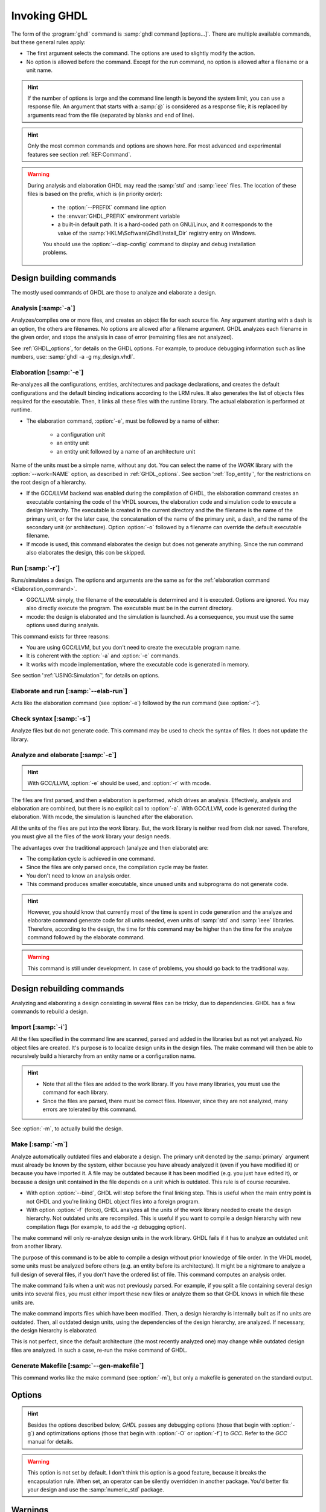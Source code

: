 .. program:: ghdl
.. _USING:Invoking:

Invoking GHDL
#############

The form of the :program:`ghdl` command is :samp:`ghdl command [options...]`. There are multiple available commands, but these general rules apply:

* The first argument selects the command. The options are used to slightly modify the action.
* No option is allowed before the command. Except for the run command, no option is allowed after a filename or a unit name.

.. HINT::
   If the number of options is large and the command line length is beyond the system limit, you can use a response file. An argument that starts with a :samp:`@` is considered as a response file; it is replaced by arguments read from the file (separated by blanks and end of line).

.. HINT::
   Only the most common commands and options are shown here. For most advanced and experimental features see section :ref:`REF:Command`.

.. WARNING::
   During analysis and elaboration GHDL may read the :samp:`std` and :samp:`ieee` files. The location of these files is based on the prefix, which is (in priority order):

	* the :option:`--PREFIX` command line option
	* the :envvar:`GHDL_PREFIX` environment variable
	* a built-in default path. It is a hard-coded path on GNU/Linux, and it corresponds to the value of the :samp:`HKLM\Software\Ghdl\Install_Dir` registry entry on Windows.

	You should use the :option:`--disp-config` command to display and debug installation problems.

Design building commands
========================

The mostly used commands of GHDL are those to analyze and elaborate a design.


.. index:: cmd analysis

Analysis [:samp:`-a`]
---------------------

.. option:: -a <[options...] file...>

Analyzes/compiles one or more files, and creates an object file for each source file. Any argument starting with a dash is an option, the others are filenames. No options are allowed after a filename argument. GHDL analyzes each filename in the given order, and stops the analysis in case of error (remaining files are not analyzed).

See :ref:`GHDL_options`, for details on the GHDL options. For example, to produce debugging information such as line numbers, use: :samp:`ghdl -a -g my_design.vhdl`.


.. index:: cmd elaboration

Elaboration [:samp:`-e`]
------------------------

.. option:: -e <[options...] primary_unit [secondary_unit]>

Re-analyzes all the configurations, entities, architectures and package declarations, and creates the default configurations and the default binding indications according to the LRM rules. It also generates the list of objects files required for the executable. Then, it links all these files with the runtime library. The actual elaboration is performed at runtime.

* The elaboration command, :option:`-e`, must be followed by a name of either:

	* a configuration unit
	* an entity unit
	* an entity unit followed by a name of an architecture unit
	
Name of the units must be a simple name, without any dot.  You can select the name of the `WORK` library with the :option:`--work=NAME` option, as described in :ref:`GHDL_options`. See section ':ref:`Top_entity`', for the restrictions on the root design of a hierarchy.
		
* If the GCC/LLVM backend was enabled during the compilation of GHDL, the elaboration command creates an executable containing the code of the VHDL sources, the elaboration code and simulation code to execute a design hierarchy. The executable is created in the current directory and the the filename is the name of the primary unit, or for the later case, the concatenation of the name of the primary unit, a dash, and the name of the secondary unit (or architecture). Option :option:`-o` followed by a filename can override the default executable filename.

* If mcode is used, this command elaborates the design but does not generate anything. Since the run command also elaborates the design, this con be skipped.


.. index:: cmd run
 
Run [:samp:`-r`]
----------------

.. option:: -r <[options...] primary_unit [secondary_unit] [simulation_options...]>

Runs/simulates a design. The options and arguments are the same as for the :ref:`elaboration command <Elaboration_command>`.

* GGC/LLVM: simply, the filename of the executable is determined and it is executed. Options are ignored. You may also directly execute the program. The executable must be in the current directory.
* mcode: the design is elaborated and the simulation is launched. As a consequence, you must use the same options used during analysis.

This command exists for three reasons:

* You are using GCC/LLVM, but you don't need to create the executable program name.
* It is coherent with the :option:`-a` and :option:`-e` commands.
* It works with mcode implementation, where the executable code is generated in memory.

See section ':ref:`USING:Simulation`', for details on options.


.. index:: cmd elaborate and run

Elaborate and run [:samp:`--elab-run`]
--------------------------------------

.. option:: --elab-run <[elab_options...] primary_unit [secondary_unit] [run_options...]>

Acts like the elaboration command (see :option:`-e`) followed by the run command (see :option:`-r`).


.. index:: cmd checking syntax

Check syntax [:samp:`-s`]
-------------------------

.. option:: -s <[options] files>

Analyze files but do not generate code. This command may be used to check the syntax of files. It does not update the library.


.. index:: cmd analyze and elaborate

Analyze and elaborate [:samp:`-c`]
----------------------------------

.. option:: -c <[options] file... -<e|r> primary_unit [secondary_unit]>

.. HINT::
   With GCC/LLVM, :option:`-e` should be used, and :option:`-r` with mcode.

The files are first parsed, and then a elaboration is performed, which drives an analysis. Effectively, analysis and elaboration are combined, but there is no explicit call to :option:`-a`. With GCC/LLVM, code is generated during the elaboration. With mcode, the simulation is launched after the elaboration.

All the units of the files are put into the `work` library. But, the work library is neither read from disk nor saved. Therefore, you must give all the files of the `work` library your design needs.

The advantages over the traditional approach (analyze and then elaborate) are:

* The compilation cycle is achieved in one command.
* Since the files are only parsed once, the compilation cycle may be faster.
* You don't need to know an analysis order.
* This command produces smaller executable, since unused units and subprograms do not generate code.

.. HINT::
   However, you should know that currently most of the time is spent in code generation and the analyze and elaborate command generate code for all units needed, even units of :samp:`std` and :samp:`ieee` libraries.  Therefore, according to the design, the time for this command may be higher than the time for the analyze command followed by the elaborate command.

.. WARNING::
   This command is still under development. In case of problems, you should go back to the traditional way.


Design rebuilding commands
==========================

Analyzing and elaborating a design consisting in several files can be tricky, due to dependencies. GHDL has a few commands to rebuild a design.


.. index:: cmd importing files

Import [:samp:`-i`]
-------------------

.. option:: -i <[options] file...>

All the files specified in the command line are scanned, parsed and added in the libraries but as not yet analyzed. No object files are created. It's purpose is to localize design units in the design files. The make command will then be able to recursively build a hierarchy from an entity name or a configuration name.

.. HINT::

	* Note that all the files are added to the work library. If you have many libraries, you must use the command for each library.
	* Since the files are parsed, there must be correct files. However, since they are not analyzed, many errors are tolerated by this command.

See :option:`-m`, to actually build the design.


.. index:: cmd make

Make [:samp:`-m`]
-----------------

.. option:: -m <[options] primary [secondary]>

Analyze automatically outdated files and elaborate a design. The primary unit denoted by the :samp:`primary` argument must already be known by the system, either because you have already analyzed it (even if you have modified it) or because you have imported it. A file may be outdated because it has been modified (e.g. you just have edited it), or because a design unit contained in the file depends on a unit which is outdated. This rule is of course recursive.

* With option :option:`--bind`, GHDL will stop before the final linking step. This is useful when the main entry point is not GHDL and you're linking GHDL object files into a foreign program.
* With option :option:`-f` (force), GHDL analyzes all the units of the work library needed to create the design hierarchy. Not outdated units are recompiled.  This is useful if you want to compile a design hierarchy with new compilation flags (for example, to add the *-g* debugging option).

The make command will only re-analyze design units in the work library. GHDL fails if it has to analyze an outdated unit from another library.

The purpose of this command is to be able to compile a design without prior knowledge of file order. In the VHDL model, some units must be analyzed before others (e.g. an entity before its architecture). It might be a nightmare to analyze a full design of several files, if you don't have the ordered list of file. This command computes an analysis order.

The make command fails when a unit was not previously parsed. For example, if you split a file containing several design units into several files, you must either import these new files or analyze them so that GHDL knows in which file these units are.

The make command imports files which have been modified. Then, a design hierarchy is internally built as if no units are outdated. Then, all outdated design units, using the dependencies of the design hierarchy, are analyzed. If necessary, the design hierarchy is elaborated.

This is not perfect, since the default architecture (the most recently analyzed one) may change while outdated design files are analyzed. In such a case, re-run the make command of GHDL.


.. index:: cmd generate makefile

Generate Makefile [:samp:`--gen-makefile`]
------------------------------------------

.. option:: --gen-makefile <[options] primary [secondary]>

This command works like the make command (see :option:`-m`), but only a makefile is generated on the standard output.


Options
=======

.. index:: IEEE 1164
.. index:: 1164
.. index:: IEEE 1076.3
.. index:: 1076.3

.. HINT:: Besides the options described below, `GHDL` passes any debugging options (those that begin with :option:`-g`) and optimizations options (those that begin with :option:`-O` or :option:`-f`) to `GCC`.  Refer to the `GCC` manual for details.

.. index:: WORK library

.. option:: --work<=NAME>

  Specify the name of the :samp:`WORK` library.  Analyzed units are always placed in the library logically named :samp:`WORK`.  With this option, you can set its name.  By default, the name is :samp:`work`.

  `GHDL` checks whether :samp:`WORK` is a valid identifier. Although being more or less supported, the :samp:`WORK` identifier should not be an extended identifier, since the filesystem may prevent it from correctly working (due to case sensitivity or forbidden characters in filenames).

  `VHDL` rules forbid you to add units to the :samp:`std` library. Furthermore, you should not put units in the :samp:`ieee` library.

.. option:: --workdir<=DIR>

  Specify the directory where the :samp:`WORK` library is located. When this option is not present, the :samp:`WORK` library is in the current directory.  The object files created by the compiler are always placed in the same directory as the :samp:`WORK` library.

  Use option :option:`-P` to specify where libraries other than :samp:`WORK` are placed.

.. option:: --std<=STD>

  Specify the standard to use.  By default, the standard is :samp:`93c`, which means VHDL-93 accepting VHDL-87 syntax.  For details on :samp:`STD` values see section ':ref:`VHDL_standards`'.

.. option:: --ieee<=VER>

  .. index:: ieee library
  .. index:: synopsys library
  .. index:: mentor library

  Select the :samp:`IEEE` library to use. :samp:`VER` must be one of:

  none
    Do not supply an `IEEE` library.  Any library clause with the :samp:`IEEE`
    identifier will fail, unless you have created by your own a library with
    the `IEEE` name.

  standard
    Supply an `IEEE` library containing only packages defined by
    :samp:`ieee` standards.  Currently, there are the multivalue logic system
    packages :samp:`std_logic_1164` defined by IEEE 1164, the synthesis
    packages , :samp:`numeric_bit` and :samp:`numeric_std` defined by IEEE
    1076.3, and the :samp:`vital` packages :samp:`vital_timing` and
    :samp:`vital_primitives`, defined by IEEE 1076.4.  The version of these
    packages is defined by the VHDL standard used.  See section ':ref:`VITAL_packages`',
    for more details.

  synopsys
    Supply the former packages and the following additional packages:
    :samp:`std_logic_arith`, :samp:`std_logic_signed`,
    :samp:`std_logic_unsigned`, :samp:`std_logic_textio`.

    These packages were created by some companies, and are popular.  However
    they are not standard packages, and have been placed in the `IEEE`
    library without the permission from the :samp:`ieee`.

  mentor
    Supply the standard packages and the following additional package:
    :samp:`std_logic_arith`.  The package is a slight variation of a definitely
    not standard but widely mis-used package.

  To avoid errors, you must use the same `IEEE` library for all units of
  your design, and during elaboration.

.. option:: -P<DIRECTORY>

  Add `DIRECTORY` to the end of the list of directories to be searched for
  library files.  A library is searched in `DIRECTORY` and also in
  `DIRECTORY/LIB/vVV` (where `LIB` is the name of the library and `VV`
  the vhdl standard).

  The `WORK` library is always searched in the path specified by the
  :option:`--workdir` option, or in the current directory if the latter
  option is not specified.

.. option:: -fexplicit

  When two operators are overloaded, give preference to the explicit declaration.
  This may be used to avoid the most common pitfall of the :samp:`std_logic_arith`
  package.  See section ':ref:`IEEE_library_pitfalls`', for an example.

.. WARNING:: This option is not set by default. I don't think this option is a good feature, because it breaks the encapsulation rule.  When set, an operator can be silently overridden in another package.  You'd better fix your design and use the :samp:`numeric_std` package.

.. option:: -frelaxed-rules

  Within an object declaration, allow to reference the name (which references the hidden declaration).  This ignores the error in the following code:

  .. code-block:: VHDL

    package pkg1 is
     type state is (state1, state2, state3);
    end pkg1;

    use work.pkg1.all;
    package pkg2 is
     constant state1 : state := state1;
    end pkg2;

  Some code (such as Xilinx packages) have such constructs, which are valid.

  (The scope of the :samp:`state1` constant start at the `constant` word. Because the constant :samp:`state1` and the enumeration literal :samp:`state1` are homograph, the enumeration literal is hidden in the immediate scope of the constant).

  This option also relaxes the rules about pure functions. Violations result in warnings instead of errors.

.. option:: -fpsl

  Enable parsing of PSL assertions within comments.  See section ':ref:`PSL_implementation`' for more details.

.. option:: --no-vital-checks
.. option:: --vital-checks

  Disable or enable checks of restriction on VITAL units. Checks are enabled by default.

  Checks are performed only when a design unit is decorated by a VITAL attribute. The VITAL attributes are :samp:`VITAL_Level0` and :samp:`VITAL_Level1`, both declared in the :samp:`ieee.VITAL_Timing` package.

  Currently, VITAL checks are only partially implemented. See section ':ref:`VHDL_restrictions_for_VITAL`' for more details.

.. option:: --PREFIX<=PATH>

  Use :file:`PATH` as the prefix path to find commands and pre-installed (:samp:`std` and :samp:`ieee`) libraries.

.. option:: -v

  Be verbose. For example, for analysis, elaboration and make commands, GHDL displays the commands executed.


Warnings
========

Some constructions are not erroneous but dubious. Warnings are diagnostic messages that report such constructions. Some warnings are reported only during analysis, others during elaboration.

.. HINT::
   You could disable a warning by using the :samp:`--warn-no-XXX` or :samp:`-Wno-XX` instead of :samp:`--warn-XXX` or :samp:`-WXXX`.

.. option:: --warn-reserved

  Emit a warning if an identifier is a reserved word in a later VHDL standard.

.. option:: --warn-default-binding

  During analyze, warns if a component instantiation has neither configuration specification nor default binding.  This may be useful if you want to detect during analyze possibly unbound component if you don't use configuration. See section ':ref:`VHDL_standards`' for more details about default binding rules.

.. option:: --warn-binding

  During elaboration, warns if a component instantiation is not bound (and not explicitly left unbound).  Also warns if a port of an entity is not bound in a configuration specification or in a component configuration. This warning is enabled by default, since default binding rules are somewhat complex and an unbound component is most often unexpected.

  However, warnings are even emitted if a component instantiation is inside a generate statement. As a consequence, if you use the conditional generate statement to select a component according to the implementation, you will certainly get warnings.

.. option:: --warn-library

  Warns if a design unit replaces another design unit with the same name.

.. option:: --warn-vital-generic

  Warns if a generic name of a vital entity is not a vital generic name.  This
  is set by default.

.. option:: --warn-delayed-checks

  Warns for checks that cannot be done during analysis time and are postponed to elaboration time.  This is because not all procedure bodies are available during analysis (either because a package body has not yet been analysed or because `GHDL` doesn't read not required package bodies).

  These are checks for no wait statement in a procedure called in a sensitized process and checks for pure rules of a function.

.. option:: --warn-body

  Emit a warning if a package body which is not required is analyzed.  If a package does not declare a subprogram or a deferred constant, the package does not require a body.

.. option:: --warn-specs

  Emit a warning if an all or others specification does not apply.

.. option:: --warn-unused

  Emit a warning when a subprogram is never used.

.. option:: --warn-error

  When this option is set, warnings are considered as errors.

.. option:: --warn-nested-comment

  Emit a warning if a :samp:`/*` appears within a block comment (vhdl 2008).

.. option:: --warn-parenthesis

  Emit a warning in case of weird use of parenthesis

.. option:: --warn-runtime-error

  Emit a warning in case of runtime error that is detected during
  analysis.


Diagnostics Control
===================

.. option:: -fcolor-diagnostics
.. option:: -fno-color-diagnostics

  Control whether diagnostic messages are displayed in color. The default is on when the standard output is a terminal.

.. option:: -fdiagnostics-show-option
.. option:: -fno-diagnostics-show-option

  Control whether the warning option is displayed at the end of warning messages, so that user can easily know how to disable it.


Library commands
================

.. _Create_a_Library:
.. index:: create your own library

A new library is created implicitly, by compiling entities (packages etc.) into it: :samp:`ghdl -a --work=my_custom_lib my_file.vhd`.

A library's source code is usually stored and compiled into its own directory, that you specify with the :option:`--workdir` option: :samp:`ghdl -a --work=my_custom_lib --workdir=my_custom_libdir my_custom_lib_srcdir/my_file.vhd`. See also the :option:`-P` command line option.

Furthermore, GHDL provides a few commands which act on a library:


.. index:: cmd library directory

Directory [:samp:`--dir`]
-------------------------

.. option:: --dir <[options] [libs]>

Displays the content of the design libraries (by default the :samp:`work` library). All options are allowed, but only a few are meaningful: :option:`--work`, :option:`--workdir` and :option:`--std`.


.. index:: cmd library clean

Clean [:samp:`--clean`]
-----------------------

.. option:: --clean <[options]>

Try to remove any object, executable or temporary file it could have created. Source files are not removed. The library is kept.


.. index:: cmd library remove

Remove [:samp:`--remove`]
-------------------------

.. option:: --remove <[options]>

Do like the clean command but remove the library too. Note that after removing a design library, the files are not
known anymore by GHDL.


.. index:: cmd library copy

Copy [:samp:`--copy`]
---------------------

.. option:: --copy <--work=name [options]>

Make a local copy of an existing library.  This is very useful if you want to add unit to the :samp:`ieee` library:

.. code-block:: shell

  ghdl --copy --work=ieee --ieee=synopsys
  ghdl -a --work=ieee numeric_unsigned.vhd


VPI build commands
==================

These commands simplify the compile and the link of a user vpi module. They are all wrapper: the arguments are in fact a whole command line that is executed with additional switches. Currently a unix-like compiler (like `cc`, `gcc` or `clang`) is expected: the additional switches use their syntax. The only option is `-v` which displays the
command before its execution.


.. index:: cmd VPI compile

compile [:samp:`--vpi-compile`]
-------------------------------

.. option:: --vpi-compile <command>

Add include path to the command and execute it::

  ghdl --vpi-compile command

This will execute::

  command -Ixxx/include

For example::

  ghdl --vpi-compile gcc -c vpi1.c

executes::

  gcc -c vpi1.c -fPIC -Ixxx/include

.. _VPI_link_command:

.. index:: cmd VPI link

link [:samp:`--vpi-link`]
-------------------------

.. option:: --vpi-link <command>

Add library path and name to the command and execute it::

  ghdl --vpi-link command

This will execute::

  command -Lxxx/lib -lghdlvpi

For example::

  ghdl --vpi-link gcc -o vpi1.vpi vpi1.o

executes::

  gcc -o vpi1.vpi vpi1.o --shared -Lxxx/lib -lghdlvpi


.. _VPI_cflags_command:

.. index:: cmd VPI cflags

cflags [:samp:`--vpi-cflags`]
-----------------------------

.. option:: --vpi-cflags

Display flags added by :option:`--vpi-compile`.

.. index:: cmd VPI ldflags

ldflags [:samp:`--vpi-ldflags`]
-------------------------------

.. option:: --vpi-ldflags

Display flags added by :option:`--vpi-link`.

.. index:: cmd VPI include dir

include dir [:samp:`--vpi-include-dir`]
---------------------------------------

.. option:: --vpi-include-dir

Display the include directory added by the compile flags.

.. index:: cmd VPI library dir

library dir [:samp:`--vpi-library-dir`]
---------------------------------------

.. option:: --vpi-library-dir

Display the library directory added by the link flags.


.. _ieee_library_pitfalls:

IEEE library pitfalls
=====================

When you use options :option:`--ieee=synopsys` or :option:`--ieee=mentor`, the :samp:`ieee` library contains non standard packages such as :samp:`std_logic_arith`. These packages are not standard because there are not described by an IEEE standard, even if they have been put in the `IEEE` library. Furthermore, they are not really de-facto standard, because there are slight differences between the packages of Mentor and those of Synopsys. Furthermore, since they are not well-thought, their use has pitfalls. For example, this description has error during compilation:

.. code-block:: VHDL

  library ieee;
  use ieee.std_logic_1164.all;

  --  A counter from 0 to 10.
  entity counter is
     port (val : out std_logic_vector (3 downto 0);
           ck : std_logic;
           rst : std_logic);
  end counter;

  library ieee;
  use ieee.std_logic_unsigned.all;

  architecture bad of counter
  is
     signal v : std_logic_vector (3 downto 0);
  begin
     process (ck, rst)
     begin
       if rst = '1' then
          v <= x"0";
       elsif rising_edge (ck) then
          if v = "1010" then -- Error
             v <= x"0";
          else
             v <= v + 1;
          end if;
       end if;
     end process;

     val <= v;
  end bad;


When you analyze this design, GHDL does not accept it (too long lines
have been split for readability):

.. code-block:: shell

  ghdl -a --ieee=synopsys bad_counter.vhdl
  bad_counter.vhdl:13:14: operator "=" is overloaded
  bad_counter.vhdl:13:14: possible interpretations are:
  ../../libraries/ieee/std_logic_1164.v93:69:5: implicit function "="
      [std_logic_vector, std_logic_vector return boolean]
  ../../libraries/synopsys/std_logic_unsigned.vhdl:64:5: function "="
      [std_logic_vector, std_logic_vector return boolean]
  ../translate/ghdldrv/ghdl: compilation error

Indeed, the `"="` operator is defined in both packages, and both are visible at the place it is used.  The first declaration is an implicit one, which occurs when the `std_logic_vector` type is declared and is an element to element comparison, the second one is an explicit declared function, with the semantic of an unsigned comparison.

With some analyser, the explicit declaration has priority over the implicit declaration, and this design can be analyzed without error.  However, this is not the rule given by the VHDL LRM, and since GHDL follows these rules,
it emits an error.

You can force GHDL to use this rule with the *-fexplicit* option (see :ref:`GHDL_options` for further details). However it is easy to fix this error, by using a selected name:

.. code-block:: VHDL

  library ieee;
  use ieee.std_logic_unsigned.all;

  architecture fixed_bad of counter
  is
     signal v : std_logic_vector (3 downto 0);
  begin
     process (ck, rst)
     begin
       if rst = '1' then
          v <= x"0";
       elsif rising_edge (ck) then
          if ieee.std_logic_unsigned."=" (v, "1010") then
             v <= x"0";
          else
             v <= v + 1;
          end if;
       end if;
     end process;

     val <= v;
  end fixed_bad;

It is better to only use the standard packages defined by IEEE, which provides the same functionalities:

.. code-block:: VHDL

  library ieee;
  use ieee.numeric_std.all;

  architecture good of counter
  is
     signal v : unsigned (3 downto 0);
  begin
     process (ck, rst)
     begin
       if rst = '1' then
          v <= x"0";
       elsif rising_edge (ck) then
          if v = "1010" then
             v <= x"0";
          else
             v <= v + 1;
          end if;
       end if;
     end process;

     val <= std_logic_vector (v);
  end good;

.. index:: Math_Real

.. index:: Math_Complex

.. HINT::
   The :samp:`ieee` math packages (:samp:`math_real` and :samp:`math_complex`) provided with `GHDL` are fully compliant with the `IEEE` standard.
